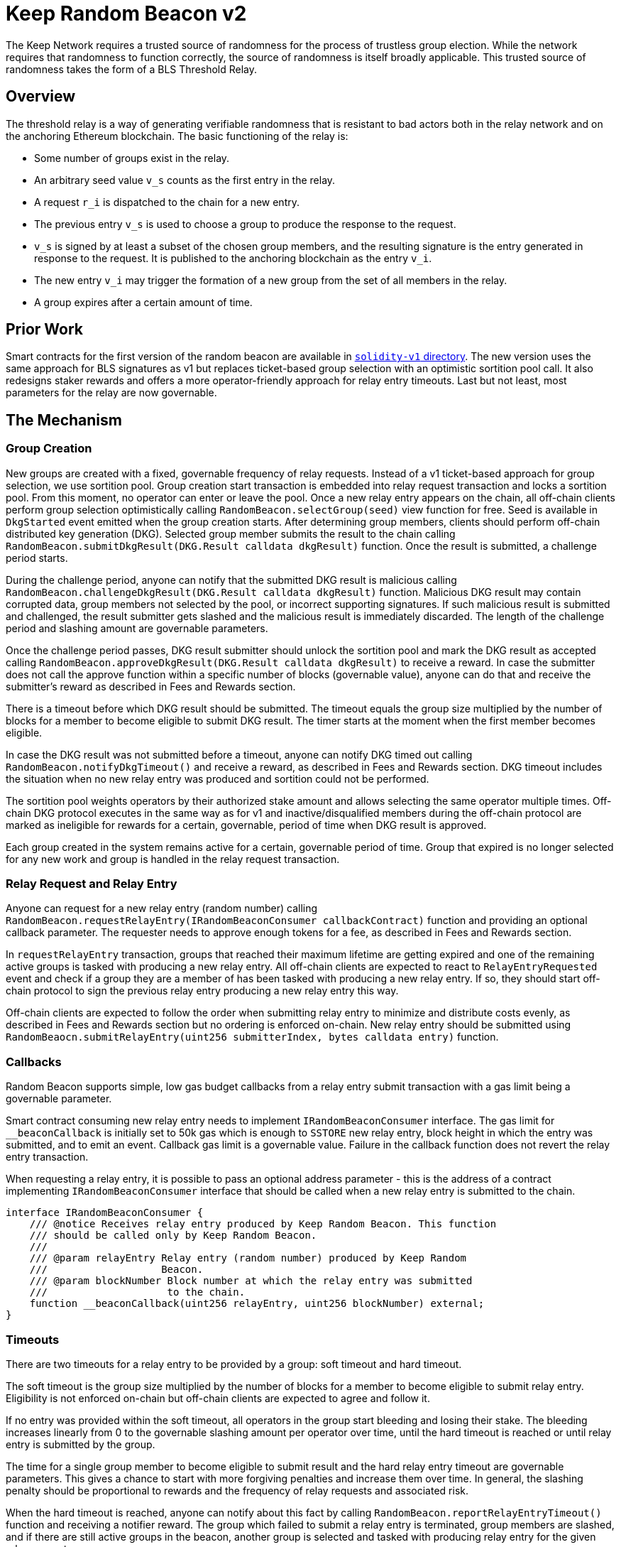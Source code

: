 = Keep Random Beacon v2

The Keep Network requires a trusted source of randomness for the process of
trustless group election. While the network requires that randomness to function
correctly, the source of randomness is itself broadly applicable. This trusted
source of randomness takes the form of a BLS Threshold Relay.

== Overview

The threshold relay is a way of generating verifiable randomness that is
resistant to bad actors both in the relay network and on the anchoring Ethereum
blockchain. The basic functioning of the relay is:

- Some number of groups exist in the relay.
- An arbitrary seed value `v_s` counts as the first entry in the relay.
- A request `r_i` is dispatched to the chain for a new entry.
- The previous entry `v_s` is used to choose a group to produce the response to
  the request.
- `v_s` is signed by at least a subset of the chosen group members, and the
  resulting signature is the entry generated in response to the request. It is
  published to the anchoring blockchain as the entry `v_i`.
- The new entry `v_i` may trigger the formation of a new group from the set of
  all members in the relay.
- A group expires after a certain amount of time.

== Prior Work

Smart contracts for the first version of the random beacon are available in
link:./../../solidity-v1[`solidity-v1` directory]. The new version uses the same
approach for BLS signatures as v1 but replaces ticket-based group selection with
an optimistic sortition pool call. It also redesigns staker rewards and offers
a more operator-friendly approach for relay entry timeouts. Last but not least,
most parameters for the relay are now governable. 

== The Mechanism

=== Group Creation

New groups are created with a fixed, governable frequency of relay requests.
Instead of a v1 ticket-based approach for group selection, we use sortition
pool. Group creation start transaction is embedded into relay request
transaction and locks a sortition pool. From this moment, no operator can enter
or leave the pool. Once a new relay entry appears on the chain, all off-chain
clients perform group selection optimistically calling
`RandomBeacon.selectGroup(seed)` view function for free. Seed is available in
`DkgStarted` event emitted when the group creation starts. After determining
group members, clients should perform off-chain distributed key generation (DKG).
Selected group member submits the result to the chain calling
`RandomBeacon.submitDkgResult(DKG.Result calldata dkgResult)` function. Once the
result is submitted, a challenge period starts.

During the challenge period, anyone can notify that the submitted DKG result is
malicious calling `RandomBeacon.challengeDkgResult(DKG.Result calldata dkgResult)`
function. Malicious DKG result may contain corrupted data, group members not
selected by the pool, or incorrect supporting signatures. If such malicious
result is submitted and challenged, the result submitter gets slashed and the
malicious result is immediately discarded. The length of the challenge period
and slashing amount are governable parameters.

Once the challenge period passes, DKG result submitter should unlock the
sortition pool and mark the DKG result as accepted calling
`RandomBeacon.approveDkgResult(DKG.Result calldata dkgResult)` to receive a
reward. In case the submitter does not call the approve function within a
specific number of blocks (governable value), anyone can do that and receive the
submitter's reward as described in Fees and Rewards section.

There is a timeout before which DKG result should be submitted. The timeout
equals the group size multiplied by the number of blocks for a member to become
eligible to submit DKG result. The timer starts at the moment when the first
member becomes eligible.

In case the DKG result was not submitted before a timeout, anyone can notify DKG
timed out calling `RandomBeacon.notifyDkgTimeout()` and receive a reward, as
described in Fees and Rewards section. DKG timeout includes the situation when
no new relay entry was produced and sortition could not be performed.

The sortition pool weights operators by their authorized stake amount and allows
selecting the same operator multiple times. Off-chain DKG protocol executes in
the same way as for v1 and inactive/disqualified members during the off-chain
protocol are marked as ineligible for rewards for a certain, governable, period
of time when DKG result is approved.

Each group created in the system remains active for a certain, governable period
of time. Group that expired is no longer selected for any new work and group is
handled in the relay request transaction.

=== Relay Request and Relay Entry

Anyone can request for a new relay entry (random number) calling
`RandomBeacon.requestRelayEntry(IRandomBeaconConsumer callbackContract)`
function and providing an optional callback parameter. The requester needs to
approve enough tokens for a fee, as described in Fees and Rewards section.

In `requestRelayEntry` transaction, groups that reached their maximum lifetime
are getting expired and one of the remaining active groups is tasked with
producing a new relay entry. All off-chain clients are expected to react to
`RelayEntryRequested` event and check if a group they are a member of has been
tasked with producing a new relay entry. If so, they should start off-chain
protocol to sign the previous relay entry producing a new relay entry this way.

Off-chain clients are expected to follow the order when submitting relay entry
to minimize and distribute costs evenly, as described in Fees and Rewards
section but no ordering is enforced on-chain. New relay entry should be
submitted using 
`RandomBeaocn.submitRelayEntry(uint256 submitterIndex, bytes calldata entry)`
function.

=== Callbacks

Random Beacon supports simple, low gas budget callbacks from a relay entry
submit transaction with a gas limit being a governable parameter.

Smart contract consuming new relay entry needs to implement `IRandomBeaconConsumer`
interface. The gas limit for `__beaconCallback` is initially set to 50k gas
which is enough to `SSTORE` new relay entry, block height in which the entry was
submitted, and to emit an event. Callback gas limit is a governable value.
Failure in the callback function does not revert the relay entry transaction.

When requesting a relay entry, it is possible to pass an optional address
parameter - this is the address of a contract implementing
`IRandomBeaconConsumer` interface that should be called when a new relay entry
is submitted to the chain.

```
interface IRandomBeaconConsumer {
    /// @notice Receives relay entry produced by Keep Random Beacon. This function
    /// should be called only by Keep Random Beacon.
    ///
    /// @param relayEntry Relay entry (random number) produced by Keep Random
    ///                   Beacon.
    /// @param blockNumber Block number at which the relay entry was submitted
    ///                    to the chain.
    function __beaconCallback(uint256 relayEntry, uint256 blockNumber) external;
}
```

=== Timeouts

There are two timeouts for a relay entry to be provided by a group: soft timeout
and hard timeout.

The soft timeout is the group size multiplied by the number of blocks for a
member to become eligible to submit relay entry. Eligibility is not enforced
on-chain but off-chain clients are expected to agree and follow it.

If no entry was provided within the soft timeout, all operators in the group
start bleeding and losing their stake. The bleeding increases linearly from 0 to
the governable slashing amount per operator over time, until the hard timeout is
reached or until relay entry is submitted by the group.

The time for a single group member to become eligible to submit result and the
hard relay entry timeout are governable parameters. This gives a chance to start
with more forgiving penalties and increase them over time. In general, the
slashing penalty should be proportional to rewards and the frequency of relay
requests and associated risk.

When the hard timeout is reached, anyone can notify about this fact by calling
`RandomBeacon.reportRelayEntryTimeout()` function and receiving a notifier
reward. The group which failed to submit a relay entry is terminated, group
members are slashed, and if there are still active groups in the beacon, another
group is selected and tasked with producing relay entry for the given relay
request. 

There is a governable timeout for DKG to complete and for the result to be
submitted. DKG timeout includes the time it takes to execute off-chain protocol
to generate a key, and the time it takes for all group members to become
eligible to submit the result and failing to do so. Note that unlike in the case
of relay entry, `RandomBeacon.submitDkgResult(DKG.Result calldata dkgResult)`
function enforces the eligibility of submitters on-chain. When DKG timeout is
hit, anyone can call `RandomBeacon.notifyDkgTimeout()` function and receive the
notifier's reward. The function unlocks the sortition pool and clears up DKG
data but no slashing for DKG timeout is executed and no one is losing any
rewards.

== Build

Random beacon contracts use https://hardhat.org/[*Hardhat*] development
environment. To build and deploy these contracts, please follow the instructions
presented below.

=== Prerequisites

Please make sure you have the following prerequisites installed on your machine:

- https://nodejs.org[Node.js] >12.22.1
- https://yarnpkg.com[Yarn] >1.22.10

=== Build contracts

To build the smart contracts, install node packages first:
```
yarn install
```
Once packages are installed, you can build the smart contracts using:
```
yarn build
```
Compiled contracts will land in the `build/` directory.

=== Test contracts

There are multiple test scenarios living in the `test` directory.
You can run them by doing:
```
yarn test
```